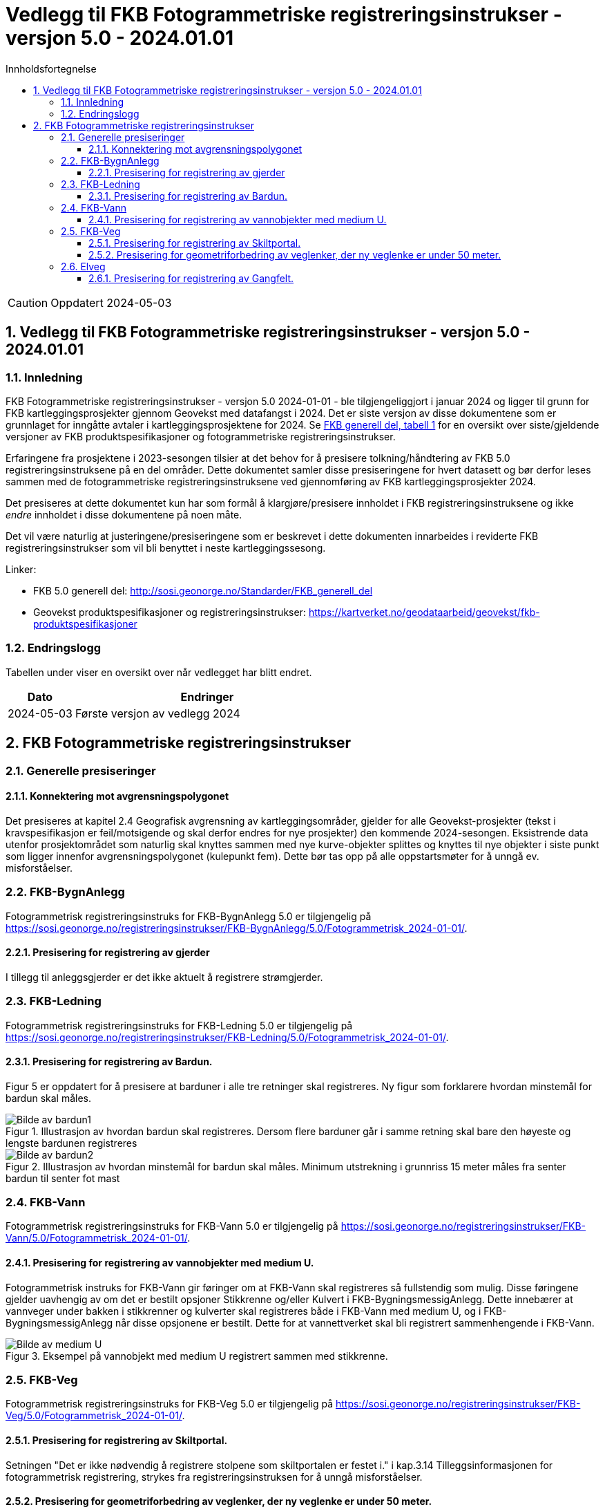 = Vedlegg til FKB Fotogrammetriske registreringsinstrukser - versjon 5.0 - 2024.01.01
:sectnums:
:toc: left
:toc-title: Innholdsfortegnelse
:toclevels: 3
:figure-caption: Figur
:table-caption: Tabell
:section-refsig: kapittel
:doctype: article
:encoding: utf-8
:lang: nb
:URLrot: https://sosi.geonorge.no/registreringsinstrukser
:fkb: http://sosi.geonorge.no/Standarder/FKB_generell_del
:publisert: Oppdatert 2024-05-03

CAUTION: {publisert} 

== Vedlegg til FKB Fotogrammetriske registreringsinstrukser - versjon 5.0 - 2024.01.01

=== Innledning


FKB Fotogrammetriske registreringsinstrukser - versjon 5.0 2024-01-01 - ble tilgjengeliggjort i januar 2024 og ligger til grunn for FKB kartleggingsprosjekter gjennom Geovekst med datafangst i 2024. Det er siste versjon av disse dokumentene som er grunnlaget for inngåtte avtaler i kartleggingsprosjektene for 2024. Se http://sosi.geonorge.no/Standarder/FKB_generell_del/#truefkb-datasett[FKB generell del, tabell 1] for en oversikt over siste/gjeldende versjoner av FKB produktspesifikasjoner og fotogrammetriske registreringsinstrukser.

Erfaringene fra prosjektene i 2023-sesongen tilsier at det behov for å presisere tolkning/håndtering av FKB 5.0 registreringsinstruksene på en del områder. Dette dokumentet samler disse presiseringene for hvert datasett og bør derfor leses sammen med de fotogrammetriske registreringsinstruksene ved gjennomføring av FKB kartleggingsprosjekter 2024.

Det presiseres at dette dokumentet kun har som formål å klargjøre/presisere innholdet i FKB registreringsinstruksene og ikke _endre_ innholdet i disse dokumentene på noen måte.

Det vil være naturlig at justeringene/presiseringene som er beskrevet i dette dokumenten innarbeides i reviderte FKB registreringsinstrukser som vil bli benyttet i neste kartleggingssesong.


Linker:

* FKB 5.0 generell del: {fkb}
* Geovekst produktspesifikasjoner og registreringsinstrukser: https://kartverket.no/geodataarbeid/geovekst/fkb-produktspesifikasjoner

=== Endringslogg

Tabellen under viser en oversikt over når vedlegget har blitt endret. 

:xrefstyle: short

[cols="1,4"]
|===
|Dato|Endringer

| 2024-05-03
| Første versjon av vedlegg 2024

|===


[[fkbreginstruks]]
== FKB Fotogrammetriske registreringsinstrukser

[[generellePresiseringer]]
=== Generelle presiseringer

==== Konnektering mot avgrensningspolygonet

Det presiseres at kapitel 2.4 Geografisk avgrensning av kartleggingsområder, gjelder for alle Geovekst-prosjekter (tekst i kravspesifikasjon er feil/motsigende og skal derfor endres for nye prosjekter) den kommende 2024-sesongen. Eksistrende data utenfor prosjektområdet som naturlig skal knyttes sammen med nye kurve-objekter splittes og knyttes til nye objekter i siste punkt som ligger innenfor avgrensningspolygonet (kulepunkt fem). Dette bør tas opp på alle oppstartsmøter for å unngå ev. misforståelser.


:ds: FKB-BygnAnlegg
:spek: {URLrot}/{ds}/5.0/Fotogrammetrisk_2024-01-01/.
[[FKBBygnAnlegg]]
=== {ds}

Fotogrammetrisk registreringsinstruks for {ds} 5.0 er tilgjengelig på {spek}

==== Presisering for registrering av gjerder 
I tillegg til anleggsgjerder er det ikke aktuelt å registrere strømgjerder.


:ds: FKB-Ledning
:spek: {URLrot}/{ds}/5.0/Fotogrammetrisk_2024-01-01/.
[[FKBLedning]]
=== {ds}

Fotogrammetrisk registreringsinstruks for {ds} 5.0 er tilgjengelig på {spek}

==== Presisering for registrering av Bardun.
Figur 5 er oppdatert for å presisere at barduner i alle tre retninger skal registreres. Ny figur som forklarere hvordan minstemål for bardun skal måles.

.Illustrasjon av hvordan bardun skal registreres. Dersom flere barduner går i samme retning skal bare den høyeste og lengste bardunen registreres
image::figurer_2024/bardun.png[alt="Bilde av bardun1"]

.Illustrasjon av hvordan minstemål for bardun skal måles. Minimum utstrekning i grunnriss 15 meter måles fra senter bardun til senter fot mast
image::figurer_2024/bardun_minstestørrelse.png[alt="Bilde av bardun2"]

:ds: FKB-Vann
:spek: {URLrot}/{ds}/5.0/Fotogrammetrisk_2024-01-01/.
[[FKBVann]]
=== {ds}

Fotogrammetrisk registreringsinstruks for {ds} 5.0 er tilgjengelig på {spek}

==== Presisering for registrering av vannobjekter med medium U.
Fotogrammetrisk instruks for FKB-Vann gir føringer om at FKB-Vann skal registreres så fullstendig som mulig. Disse føringene gjelder uavhengig av om det er bestilt opsjoner Stikkrenne og/eller Kulvert i FKB-BygningsmessigAnlegg. Dette innebærer at vannveger under bakken i stikkrenner og kulverter skal registreres både i FKB-Vann med medium U, og i FKB-BygningsmessigAnlegg når disse opsjonene er bestilt. Dette for at vannettverket skal bli registrert sammenhengende i FKB-Vann.

.Eksempel på vannobjekt med medium U registrert sammen med stikkrenne.
image::figurer_2024/Vann_stikkrenner.png[alt="Bilde av medium U"]

:ds: FKB-Veg
:spek: {URLrot}/{ds}/5.0/Fotogrammetrisk_2024-01-01/.
[[FKBVeg]]
=== {ds}

Fotogrammetrisk registreringsinstruks for {ds} 5.0 er tilgjengelig på {spek}

==== Presisering for registrering av Skiltportal.
Setningen "Det er ikke nødvendig å registrere stolpene som skiltportalen er festet i." i kap.3.14 Tilleggsinformasjonen for fotogrammetrisk registrering, strykes fra registreringsinstruksen for å unngå misforståelser.

==== Presisering for geometriforbedring av veglenker, der ny veglenke er under 50 meter.
I kap.5.2 Sletting av eksisterende veglenker, står det at det ikke er krav om etablering av vegflate i FKB-Veg. Dette gjelder kun eksisterende veglenker som ikke slettes eller ikke geometriforbedres. ALLE veglenker som geometriforbedres skal konsekvensrettes (vegflate og tilhørende avgrensningslinjer) i FKB-Veg, slik teksten i FKB-Veg kap.3.4 Objekttype: VegKjørende, Tilleggsinformasjon for fotogrammetrisk registrering, viser til. Unntak om avvik mellom veglenke i Elveg og "tiltenkt" flate i FKB-Veg er under +/- 10 meter.

:ds: Elveg
:spek: {URLrot}/{ds}/2.0/Fotogrammetrisk_2024-01-01/.
[[Elveg]]
=== {ds}

Fotogrammetrisk registreringsinstruks for {ds} 2.0 er tilgjengelig på {spek}

==== Presisering for registrering av Gangfelt.
I forbindelse med Gangfelt og større kjøpesenter - gangfelt som benyttes av gående men som nødvendigvis ikke har kobling til øvrig vegnett (ikke i begge ender i alle fall)... ...FYLL PÅ MED NOE FORNUFTIG HER! 

Trenger nytt bildeeksempel her (gjerne fra Bergen-Lagunen)!

.Eksempel på Gangfelt i forbindelse med kjøpesenter BYTTES UT!
image::figurer_2024/2024-04-11 09_15_01-Google Maps.png[alt="Bilde av gangfelt"]

